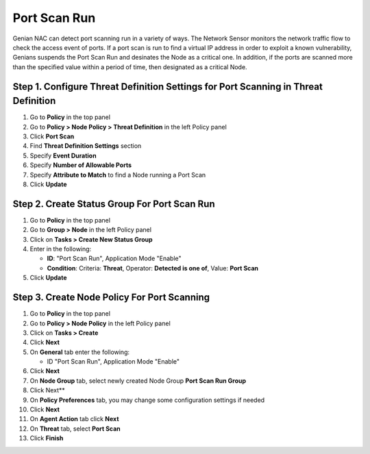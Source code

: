 Port Scan Run
=============

Genian NAC can detect port scanning run in a variety of ways. 
The Network Sensor monitors the network traffic flow to check the access event of ports.
If a port scan is run to find a virtual IP address in order to exploit a known vulnerability, Genians suspends the Port Scan Run and desinates the Node as a critical one.
In addition, if the ports are scanned more than the specified value within a period of time, then designated as a critical Node.


Step 1. Configure Threat Definition Settings for Port Scanning in Threat Definition
-----------------------------------------------------------------------------------

#. Go to **Policy** in the top panel
#. Go to **Policy > Node Policy > Threat Definition** in the left Policy panel
#. Click **Port Scan**
#. Find **Threat Definition Settings** section
#. Specify **Event Duration**
#. Specify **Number of Allowable Ports** 
#. Specify **Attribute to Match** to find a Node running a Port Scan
#. Click **Update**

Step 2. Create Status Group For Port Scan Run
---------------------------------------------

#. Go to **Policy** in the top panel
#. Go to **Group > Node** in the left Policy panel
#. Click on **Tasks > Create New Status Group**
#. Enter in the following:

   - **ID**: "Port Scan Run", Application Mode "Enable"
   - **Condition**: Criteria: **Threat**,   Operator: **Detected is one of**,   Value: **Port Scan**

#. Click **Update**
   
Step 3. Create Node Policy For Port Scanning
--------------------------------------------
#. Go to **Policy** in the top panel
#. Go to **Policy > Node Policy** in the left Policy panel
#. Click on **Tasks > Create**
#. Click **Next**
#. On **General** tab enter the following:

   - ID "Port Scan Run", Application Mode "Enable"

#. Click **Next**
#. On **Node Group** tab, select newly created Node Group **Port Scan Run Group**
#. Click Next**
#. On **Policy Preferences** tab, you may change some configuration settings if needed
#. Click **Next**
#. On **Agent Action** tab click **Next** 
#. On **Threat** tab, select **Port Scan**
#. Click **Finish**
